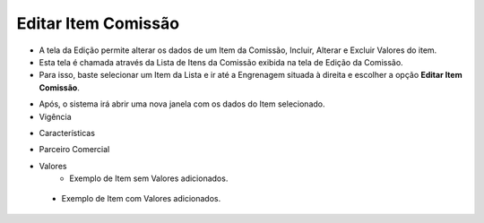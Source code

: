 Editar Item Comissão
####################
- A tela da Edição permite alterar os dados de um Item da Comissão, Incluir, Alterar e Excluir Valores do item.

- Esta tela é chamada através da Lista de Itens da Comissão exibida na tela de Edição da Comissão.
- Para isso, baste selecionar um Item da Lista e ir até a Engrenagem situada à direita e escolher a opção **Editar Item Comissão**.

|imagem19|

- Após, o sistema irá abrir uma nova janela com os dados do Item selecionado.
- Vigência

|imagem20|

- Características

|imagem21|

- Parceiro Comercial

|Imagem22|

- Valores
   * Exemplo de Item sem Valores adicionados.
   
|imagem16|

   * Exemplo de Item com Valores adicionados.
   
|imagem23|


.. |br| raw:: html

   <br />

.. |imagem16| image:: imagens/Item_Valores.png

.. |imagem19| image:: imagens/Editar_Comissao_Itens_2.png

.. |imagem20| image:: imagens/Editar_Comissao_Itens_3.png

.. |imagem21| image:: imagens/Editar_Comissao_Itens_4.png

.. |imagem22| image:: imagens/Editar_Comissao_Itens_5.png

.. |imagem23| image:: imagens/Valor_Lista.png
